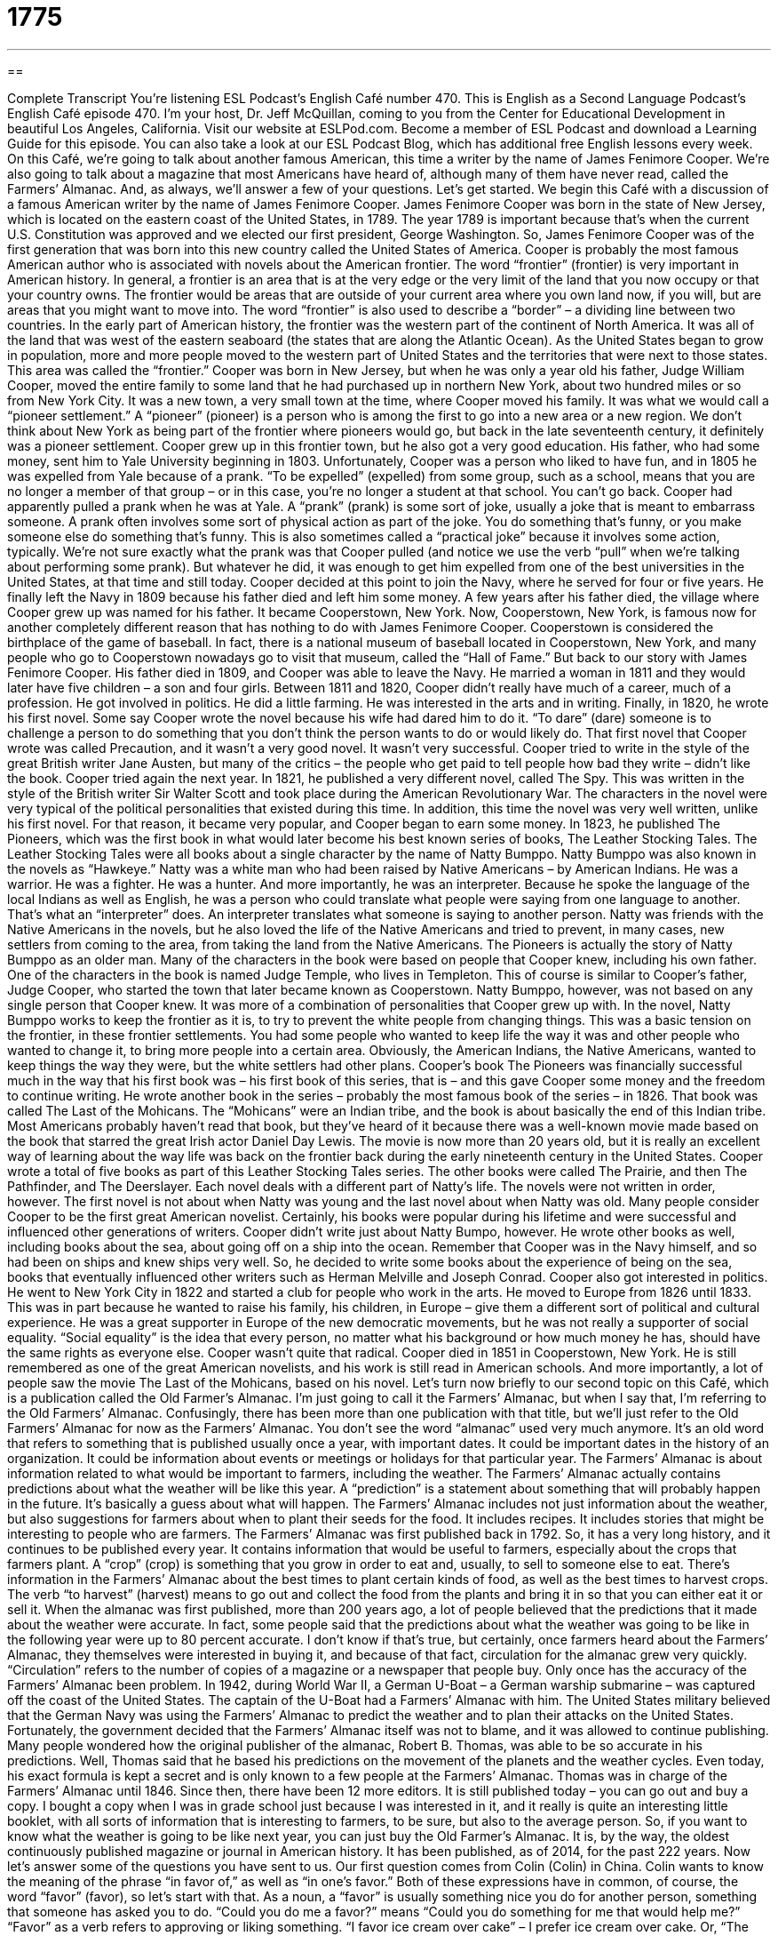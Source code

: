 = 1775
:toc: left
:toclevels: 3
:sectnums:
:stylesheet: ../../../myAdocCss.css

'''

== 

Complete Transcript
You’re listening ESL Podcast’s English Café number 470.
This is English as a Second Language Podcast’s English Café episode 470. I’m your host, Dr. Jeff McQuillan, coming to you from the Center for Educational Development in beautiful Los Angeles, California.
Visit our website at ESLPod.com. Become a member of ESL Podcast and download a Learning Guide for this episode. You can also take a look at our ESL Podcast Blog, which has additional free English lessons every week.
On this Café, we’re going to talk about another famous American, this time a writer by the name of James Fenimore Cooper. We’re also going to talk about a magazine that most Americans have heard of, although many of them have never read, called the Farmers’ Almanac. And, as always, we’ll answer a few of your questions. Let’s get started.
We begin this Café with a discussion of a famous American writer by the name of James Fenimore Cooper. James Fenimore Cooper was born in the state of New Jersey, which is located on the eastern coast of the United States, in 1789. The year 1789 is important because that’s when the current U.S. Constitution was approved and we elected our first president, George Washington. So, James Fenimore Cooper was of the first generation that was born into this new country called the United States of America.
Cooper is probably the most famous American author who is associated with novels about the American frontier. The word “frontier” (frontier) is very important in American history. In general, a frontier is an area that is at the very edge or the very limit of the land that you now occupy or that your country owns. The frontier would be areas that are outside of your current area where you own land now, if you will, but are areas that you might want to move into.
The word “frontier” is also used to describe a “border” – a dividing line between two countries. In the early part of American history, the frontier was the western part of the continent of North America. It was all of the land that was west of the eastern seaboard (the states that are along the Atlantic Ocean). As the United States began to grow in population, more and more people moved to the western part of United States and the territories that were next to those states. This area was called the “frontier.”
Cooper was born in New Jersey, but when he was only a year old his father, Judge William Cooper, moved the entire family to some land that he had purchased up in northern New York, about two hundred miles or so from New York City. It was a new town, a very small town at the time, where Cooper moved his family. It was what we would call a “pioneer settlement.” A “pioneer” (pioneer) is a person who is among the first to go into a new area or a new region. We don’t think about New York as being part of the frontier where pioneers would go, but back in the late seventeenth century, it definitely was a pioneer settlement.
Cooper grew up in this frontier town, but he also got a very good education. His father, who had some money, sent him to Yale University beginning in 1803. Unfortunately, Cooper was a person who liked to have fun, and in 1805 he was expelled from Yale because of a prank. “To be expelled” (expelled) from some group, such as a school, means that you are no longer a member of that group – or in this case, you’re no longer a student at that school. You can’t go back.
Cooper had apparently pulled a prank when he was at Yale. A “prank” (prank) is some sort of joke, usually a joke that is meant to embarrass someone. A prank often involves some sort of physical action as part of the joke. You do something that’s funny, or you make someone else do something that’s funny. This is also sometimes called a “practical joke” because it involves some action, typically.
We’re not sure exactly what the prank was that Cooper pulled (and notice we use the verb “pull” when we’re talking about performing some prank). But whatever he did, it was enough to get him expelled from one of the best universities in the United States, at that time and still today. Cooper decided at this point to join the Navy, where he served for four or five years. He finally left the Navy in 1809 because his father died and left him some money.
A few years after his father died, the village where Cooper grew up was named for his father. It became Cooperstown, New York. Now, Cooperstown, New York, is famous now for another completely different reason that has nothing to do with James Fenimore Cooper. Cooperstown is considered the birthplace of the game of baseball. In fact, there is a national museum of baseball located in Cooperstown, New York, and many people who go to Cooperstown nowadays go to visit that museum, called the “Hall of Fame.” But back to our story with James Fenimore Cooper.
His father died in 1809, and Cooper was able to leave the Navy. He married a woman in 1811 and they would later have five children – a son and four girls. Between 1811 and 1820, Cooper didn’t really have much of a career, much of a profession. He got involved in politics. He did a little farming. He was interested in the arts and in writing. Finally, in 1820, he wrote his first novel. Some say Cooper wrote the novel because his wife had dared him to do it. “To dare” (dare) someone is to challenge a person to do something that you don’t think the person wants to do or would likely do.
That first novel that Cooper wrote was called Precaution, and it wasn’t a very good novel. It wasn’t very successful. Cooper tried to write in the style of the great British writer Jane Austen, but many of the critics – the people who get paid to tell people how bad they write – didn’t like the book.
Cooper tried again the next year. In 1821, he published a very different novel, called The Spy. This was written in the style of the British writer Sir Walter Scott and took place during the American Revolutionary War. The characters in the novel were very typical of the political personalities that existed during this time. In addition, this time the novel was very well written, unlike his first novel. For that reason, it became very popular, and Cooper began to earn some money.
In 1823, he published The Pioneers, which was the first book in what would later become his best known series of books, The Leather Stocking Tales. The Leather Stocking Tales were all books about a single character by the name of Natty Bumppo. Natty Bumppo was also known in the novels as “Hawkeye.” Natty was a white man who had been raised by Native Americans – by American Indians. He was a warrior. He was a fighter. He was a hunter. And more importantly, he was an interpreter.
Because he spoke the language of the local Indians as well as English, he was a person who could translate what people were saying from one language to another. That’s what an “interpreter” does. An interpreter translates what someone is saying to another person. Natty was friends with the Native Americans in the novels, but he also loved the life of the Native Americans and tried to prevent, in many cases, new settlers from coming to the area, from taking the land from the Native Americans.
The Pioneers is actually the story of Natty Bumppo as an older man. Many of the characters in the book were based on people that Cooper knew, including his own father. One of the characters in the book is named Judge Temple, who lives in Templeton. This of course is similar to Cooper’s father, Judge Cooper, who started the town that later became known as Cooperstown. Natty Bumppo, however, was not based on any single person that Cooper knew. It was more of a combination of personalities that Cooper grew up with.
In the novel, Natty Bumppo works to keep the frontier as it is, to try to prevent the white people from changing things. This was a basic tension on the frontier, in these frontier settlements. You had some people who wanted to keep life the way it was and other people who wanted to change it, to bring more people into a certain area. Obviously, the American Indians, the Native Americans, wanted to keep things the way they were, but the white settlers had other plans.
Cooper’s book The Pioneers was financially successful much in the way that his first book was – his first book of this series, that is – and this gave Cooper some money and the freedom to continue writing. He wrote another book in the series – probably the most famous book of the series – in 1826. That book was called The Last of the Mohicans. The “Mohicans” were an Indian tribe, and the book is about basically the end of this Indian tribe.
Most Americans probably haven’t read that book, but they’ve heard of it because there was a well-known movie made based on the book that starred the great Irish actor Daniel Day Lewis. The movie is now more than 20 years old, but it is really an excellent way of learning about the way life was back on the frontier back during the early nineteenth century in the United States.
Cooper wrote a total of five books as part of this Leather Stocking Tales series. The other books were called The Prairie, and then The Pathfinder, and The Deerslayer. Each novel deals with a different part of Natty’s life. The novels were not written in order, however. The first novel is not about when Natty was young and the last novel about when Natty was old. Many people consider Cooper to be the first great American novelist. Certainly, his books were popular during his lifetime and were successful and influenced other generations of writers.
Cooper didn’t write just about Natty Bumpo, however. He wrote other books as well, including books about the sea, about going off on a ship into the ocean. Remember that Cooper was in the Navy himself, and so had been on ships and knew ships very well. So, he decided to write some books about the experience of being on the sea, books that eventually influenced other writers such as Herman Melville and Joseph Conrad. Cooper also got interested in politics. He went to New York City in 1822 and started a club for people who work in the arts.
He moved to Europe from 1826 until 1833. This was in part because he wanted to raise his family, his children, in Europe – give them a different sort of political and cultural experience. He was a great supporter in Europe of the new democratic movements, but he was not really a supporter of social equality. “Social equality” is the idea that every person, no matter what his background or how much money he has, should have the same rights as everyone else. Cooper wasn’t quite that radical.
Cooper died in 1851 in Cooperstown, New York. He is still remembered as one of the great American novelists, and his work is still read in American schools. And more importantly, a lot of people saw the movie The Last of the Mohicans, based on his novel.
Let’s turn now briefly to our second topic on this Café, which is a publication called the Old Farmer’s Almanac. I’m just going to call it the Farmers’ Almanac, but when I say that, I’m referring to the Old Farmers’ Almanac. Confusingly, there has been more than one publication with that title, but we’ll just refer to the Old Farmers’ Almanac for now as the Farmers’ Almanac.
You don’t see the word “almanac” used very much anymore. It’s an old word that refers to something that is published usually once a year, with important dates. It could be important dates in the history of an organization. It could be information about events or meetings or holidays for that particular year.
The Farmers’ Almanac is about information related to what would be important to farmers, including the weather. The Farmers’ Almanac actually contains predictions about what the weather will be like this year. A “prediction” is a statement about something that will probably happen in the future. It’s basically a guess about what will happen. The Farmers’ Almanac includes not just information about the weather, but also suggestions for farmers about when to plant their seeds for the food. It includes recipes. It includes stories that might be interesting to people who are farmers.
The Farmers’ Almanac was first published back in 1792. So, it has a very long history, and it continues to be published every year. It contains information that would be useful to farmers, especially about the crops that farmers plant. A “crop” (crop) is something that you grow in order to eat and, usually, to sell to someone else to eat. There’s information in the Farmers’ Almanac about the best times to plant certain kinds of food, as well as the best times to harvest crops. The verb “to harvest” (harvest) means to go out and collect the food from the plants and bring it in so that you can either eat it or sell it.
When the almanac was first published, more than 200 years ago, a lot of people believed that the predictions that it made about the weather were accurate. In fact, some people said that the predictions about what the weather was going to be like in the following year were up to 80 percent accurate. I don’t know if that’s true, but certainly, once farmers heard about the Farmers’ Almanac, they themselves were interested in buying it, and because of that fact, circulation for the almanac grew very quickly. “Circulation” refers to the number of copies of a magazine or a newspaper that people buy.
Only once has the accuracy of the Farmers’ Almanac been problem. In 1942, during World War II, a German U-Boat – a German warship submarine – was captured off the coast of the United States. The captain of the U-Boat had a Farmers’ Almanac with him. The United States military believed that the German Navy was using the Farmers’ Almanac to predict the weather and to plan their attacks on the United States. Fortunately, the government decided that the Farmers’ Almanac itself was not to blame, and it was allowed to continue publishing.
Many people wondered how the original publisher of the almanac, Robert B. Thomas, was able to be so accurate in his predictions. Well, Thomas said that he based his predictions on the movement of the planets and the weather cycles. Even today, his exact formula is kept a secret and is only known to a few people at the Farmers’ Almanac. Thomas was in charge of the Farmers’ Almanac until 1846. Since then, there have been 12 more editors. It is still published today – you can go out and buy a copy.
I bought a copy when I was in grade school just because I was interested in it, and it really is quite an interesting little booklet, with all sorts of information that is interesting to farmers, to be sure, but also to the average person. So, if you want to know what the weather is going to be like next year, you can just buy the Old Farmer’s Almanac. It is, by the way, the oldest continuously published magazine or journal in American history. It has been published, as of 2014, for the past 222 years.
Now let’s answer some of the questions you have sent to us.
Our first question comes from Colin (Colin) in China. Colin wants to know the meaning of the phrase “in favor of,” as well as “in one’s favor.” Both of these expressions have in common, of course, the word “favor” (favor), so let’s start with that.
As a noun, a “favor” is usually something nice you do for another person, something that someone has asked you to do. “Could you do me a favor?” means “Could you do something for me that would help me?” “Favor” as a verb refers to approving or liking something. “I favor ice cream over cake” – I prefer ice cream over cake. Or, “The teacher favored the smart students over the dumb students” – the teacher preferred and treated the smart students better than the dumb students.
The expression “in favor of” means “in support of.” “I am in favor of changing our taxes so that I don’t have to pay taxes anymore.” That’s what I’m in favor of. Some people are in favor of changing the laws to do one thing or another. They are in support of that position. They approve of that position. The expression “in one’s favor,” however, means to be to your advantage, to be to your benefit. “The decision was in my favor,” meaning I won or I benefited from that decision.
We sometimes use an expression, “the odds are in my favor.” “Odds” (odds) refers to the possibility that something will happen. If you say, “The odds are in my favor,” you’re saying that it’s likely or probable that this thing will happen, whatever it is that you’re talking about. If you are playing poker, a card game, and you have four aces and a king, the “odds are in your favor” that you will win that particular game – that particular “hand,” we would say of poker. If you say, “The odds are not in my favor,” that means you probably will lose.
Our second question comes from Taewan (Taewan) in Korea. The question has to do with three different expressions: “feats of strength,” “raw human strength,” and “forced against the table’s edge.” What are we talking about here? Well, let’s start with the first expression, “feats (feats) of strength.”
The word “feat” refers to an accomplishment – something great that you did. Notice that it’s pronounced the same as the word we use to describe what’s at the end of our legs, but it’s spelled differently. The “feet” on your body are spelled (feet). This is (feat). “Feats of strength,” then, would be things that you do that require a lot of physical strength – some sort of achievement or accomplishment that would require you to be very strong.
“Raw human strength” would just refer to the strength or power that you have using your own body, not using any sort of machines or any other thing that might help you do what you’re trying to do.
The expression “forced against the table’s edge” is not a common one in English, but I’ll explain what it means, or what I think it means. “To force” (force) someone is to make someone do something they don’t want to do. The “edge” (edge) of the table is the end of the table. If you have a square table, the edge would go around the perimeter of the table, around the very ends of the table. That is the “edge of the table.”
So, “to be forced against the table’s edge” would be to have someone push you or physically move you to the edge of the table, perhaps because they’re going to punch you, or perhaps because they’re going to make you fall. I’m not sure what the exact meaning is in this particular example, but that’s how I would define it.
Finally, Jaydee (Jaydee) in the country of the Philippines wants to know the meaning of the word “multitasking.” “Multitasking” (multitasking) means doing more than one thing at the same time. The prefix “multi-” means “many.” A “task” is something that you’re doing. So, “multitasking” is doing many different things at the same time.
Unfortunately multitasking is, for many people, not a very efficient way of using time. In fact, some scientific studies suggest that people who multitask – who try to, say, check their email while eating their breakfast and talking to their brother on the phone – are not very efficient with their time and often make mistakes. My wife says that women are very good at multitasking and men are very bad at it. I don’t know if that’s true, but my wife is usually right. And even if she isn’t right, she’s right.
If you have a question or comment, you can email us. Our email address is eslpod@eslpod.com.
From Los Angeles, California, I’m Jeff McQuillan. Thank you for listening. Come back and listen to us again right here on the English Café.
ESL Podcast’s English Café is written and produced by Dr. Jeff McQuillan and Dr. Lucy Tse. This podcast is copyright 2014 by the Center for Educational Development.
Glossary
frontier – the edge of the land between areas where people lived and the wilderness in the American West
* People who lived on the frontier had to know how to take care of themselves because help was not readily available.
pioneer – a person who is among the first to explore a new area or region, or a new field of study
* The pioneers who explored this area saw animals no Asians had seen before.
to be expelled from – to no longer be allowed to attend a school; for a club to end one’s membership; to be forced to leave a place
* Pierre was expelled from his university after being discovered cheating on a final exam.
prank – a joke or an action that is intended to be funny and involves embarrassing someone or causing minor damage to property
* On Halloween, some teenagers like to play pranks, such as throwing eggs at houses or cars.
to dare someone – to challenge a person to do something they would not normally do, as a test of courage and/or for fun
* Suki dared Amir to swim across the river to the other side even though Amir isn’t a very good swimmer.
interpreter – a person who translates speech; a person who explains what one person is saying in one language to another person in a different language
* When government officials from different counties meet, they often use interpreters to help them communicate.
social equality – the idea that every person, regardless of background, social position, or wealth, is the same and has the same rights as every other person
* In most countries, there is no social equality between the rich and the poor.
prediction – a statement about what is likely to happen in the future; a guess about the future based on information
* Jane’s prediction that it would rain today came true.
crops – plants that are grown to produce food and other useful products
* Corn and potatoes are the main crops in this area of the state.
harvest – the process of collecting plants grown for food and other useful products
* Each fall, farmers work long hours to harvest fields full of crops.
accurate – correct; exact
* These train schedules are accurate, as long as there are no problems.
circulation – the number of copies of a magazine or newspaper that are available to readers
* There are many newspapers in the U.S., but few have wider circulations than the New York Times.
In favor of – in support of; approving of
* How many of you are in favor of staying and how many in favor of leaving?
in (one’s) favor – to one’s advantage; to one’s benefit
* The judge decided the case in Liam’s favor and he was released from jail.
feat of strength – accomplishment or achievement that requires a great amount of power from one’s body
* This TV competition show has contestants compete in feats of strength, such as trying to push a small car over a hill.
raw human strength – one’s strength (power from one’s body) that does not rely on technique, skill, or tools
* In a show of raw human strength, the man lifted the fallen tree all by himself so that the boy trapped below could get out.
to be forced against table’s edge – to be compel to do something to defend oneself or to fight against someone or something else so that one can survive or not be defeated
* When forced against table’s edge, she’d do anything to protect her children.
to multitask – to do more than one thing at a time; to work on several tasks at the same time
* We’re looking for a receptionist who can multitask: answer phones, greet guests, and organize appointments.
What Insiders Know
The Farmers’ Alliance
The Farmer’s Alliance was an “agrarian” (relating to farming) movement among American farmers in the 1870’s and 1880’s. The Alliance worked to influence government policy to help farmers.
The alliance consisted of three major organizations:
The National Farmers’ Alliance, also known as the “Northern Alliance,” was a group “made up of” (consisting of; having) white and black farmers from New York. The group was established on March 21, 1877 to fight what they believed were the unfair “practices” (actions) of railroad transportation, and to “reform” (improve laws or policies) of the tax system.
The Southern Alliance, also known as the National Farmer’s Alliance and Industrial Union, was a group of white farmers in the South. It was originally formed as a way to work together against “horse thieves” (people who stole horses). The group then moved to other issues such as protecting small farmers that have been “targeted” (made the focus of some action) by “land speculators” (people who buy land at low prices to resell at higher prices).
The Colored Alliance, also known as the Colored Farmer’s National Alliance and Cooperative Union, was a group consisting of African American farmers in the South. It’s purpose was to create “cooperative stores” (stores owned and operated by buyers working together) where members could purchase goods at reduced prices, as well as educating members about new farming techniques.
Unfortunately, the success of the Farmers’ Alliance was “short-lived” (lasting only a short time), but they did have more influence in politics. In the 1890s under the People’s Party, also known as the “Populists,” the group had their own “candidates” (person who could win an award or election) in the 1892 election.